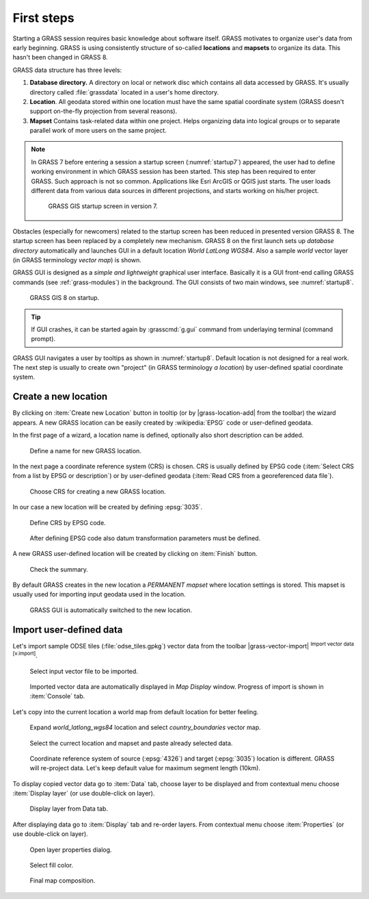 First steps
===========


Starting a GRASS session requires basic knowledge about software
itself. GRASS motivates to organize user's data from early
beginning. GRASS is using consistently structure of so-called
**locations** and **mapsets** to organize its data. This hasn't been
changed in GRASS 8.

.. _location-mapset-section:

GRASS data structure has three levels:

#. **Database directory.** A directory on local or network disc which
   contains all data accessed by GRASS. It's usually directory called
   :file:`grassdata` located in a user's home directory. 

#. **Location**. All geodata stored within one location must have the
   same spatial coordinate system (GRASS doesn't support on-the-fly
   projection from several reasons).

#. **Mapset** Contains task-related data within one project. Helps
   organizing data into logical groups or to separate parallel work of
   more users on the same project.

.. note:: In GRASS 7 before entering a session a startup screen
   (:numref:`startup7`) appeared, the user had to define working
   environment in which GRASS session has been started. This step has
   been required to enter GRASS. Such approach is not so
   common. Applications like Esri ArcGIS or QGIS just starts. The user
   loads different data from various data sources in different
   projections, and starts working on his/her project.

   .. _startup7:
   
   .. figure:: ../images/units/02/startup-0.png

      GRASS GIS startup screen in version 7.

   
Obstacles (especially for newcomers) related to the startup screen has
been reduced in presented version GRASS 8. The startup screen has been
replaced by a completely new mechanism. GRASS 8 on the first launch
sets up *database directory* automatically and launches GUI in a
default location *World LatLong WGS84*. Also a sample *world* vector
layer (in GRASS terminology *vector map*) is shown.

GRASS GUI is designed as a *simple and lightweight* graphical user
interface. Basically it is a GUI front-end calling GRASS commands (see
:ref:`grass-modules`) in the background. The GUI consists of two main
windows, see :numref:`startup8`.

.. _startup8:

.. figure:: ../images/units/02/grass8-start.png
   :class: large
           
   GRASS GIS 8 on startup.

.. tip:: If GUI crashes, it can be started again by :grasscmd:`g.gui`
   command from underlaying terminal (command prompt).
         
GRASS GUI navigates a user by tooltips as shown in
:numref:`startup8`. Default location is not designed for a real
work. The next step is usually to create own "project" (in GRASS
terminology *a location*) by user-defined spatial coordinate system.

.. _create-location:

Create a new location
---------------------

By clicking on :item:`Create new Location` button in tooltip (or by
|grass-location-add| from the toolbar) the wizard appears. A new GRASS
location can be easily created by :wikipedia:`EPSG` code or
user-defined geodata.

In the first page of a wizard, a location name is defined, optionally
also short description can be added.
          
.. figure:: ../images/units/02/create-location-0.png

   Define a name for new GRASS location. 

In the next page a coordinate reference system (CRS) is chosen. CRS is
usually defined by EPSG code (:item:`Select CRS from a list by EPSG or
description`) or by user-defined geodata (:item:`Read CRS from a
georeferenced data file`). 

.. figure:: ../images/units/02/create-location-1.png

   Choose CRS for creating a new GRASS location.

In our case a new location will be created by defining :epsg:`3035`.

.. figure:: ../images/units/02/create-location-2.png

   Define CRS by EPSG code.

.. figure:: ../images/units/02/create-location-3.png

   After defining EPSG code also datum transformation parameters must
   be defined.

A new GRASS user-defined location will be created by clicking on
:item:`Finish` button.

.. figure:: ../images/units/02/create-location-4.png

   Check the summary.

By default GRASS creates in the new location a *PERMANENT mapset*
where location settings is stored. This mapset is usually used for
importing input geodata used in the location.

.. figure:: ../images/units/02/create-location-5.png

   GRASS GUI is automatically switched to the new location.

Import user-defined data
------------------------

Let's import sample ODSE tiles (:file:`odse_tiles.gpkg`) vector data
from the toolbar |grass-vector-import| :sup:`Import vector data
[v.import]`.

.. figure:: ../images/units/02/odse_tiles_import.png

   Select input vector file to be imported.
   
.. figure:: ../images/units/02/odse_tiles.png
   :class: large
           
   Imported vector data are automatically displayed in *Map Display*
   window. Progress of import is shown in :item:`Console` tab.

Let's copy into the current location a world map from default location
for better feeling.

.. figure:: ../images/units/02/copy-0.png
               
   Expand *world_latlong_wgs84* location and select
   *country_boundaries* vector map.

.. figure:: ../images/units/02/copy-1.png

   Select the currect location and mapset and paste already selected
   data.

.. figure:: ../images/units/02/copy-2.png

   Coordinate reference system of source (:epsg:`4326`) and target
   (:epsg:`3035`) location is different. GRASS will re-project
   data. Let's keep default value for maximum segment length (10km).

To display copied vector data go to :item:`Data` tab, choose
layer to be displayed and from contextual menu choose
:item:`Display layer` (or use double-click on layer).
   
.. figure:: ../images/units/02/display-layer.png

   Display layer from Data tab.
   
After displaying data go to :item:`Display` tab and re-order
layers. From contextual menu choose :item:`Properties` (or use
double-click on layer).

.. figure:: ../images/units/02/display-properties.png

   Open layer properties dialog.

.. figure:: ../images/units/02/d-vect-fill-color.png

   Select fill color.

.. figure:: ../images/units/02/odse_tiles_countries.png
   :class: large

   Final map composition.

